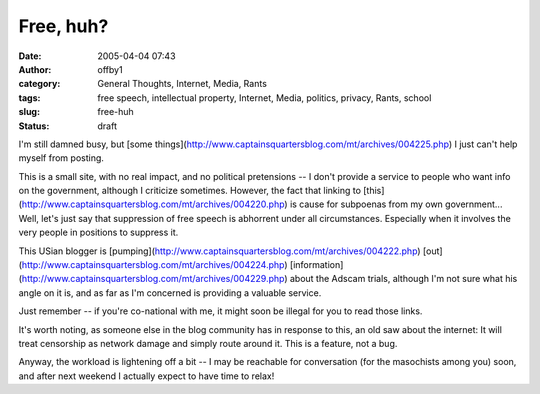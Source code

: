 Free, huh?
##########
:date: 2005-04-04 07:43
:author: offby1
:category: General Thoughts, Internet, Media, Rants
:tags: free speech, intellectual property, Internet, Media, politics, privacy, Rants, school
:slug: free-huh
:status: draft

I'm still damned busy, but [some
things](http://www.captainsquartersblog.com/mt/archives/004225.php) I
just can't help myself from posting.

This is a small site, with no real impact, and no political pretensions
-- I don't provide a service to people who want info on the government,
although I criticize sometimes. However, the fact that linking to
[this](http://www.captainsquartersblog.com/mt/archives/004220.php) is
cause for subpoenas from my own government... Well, let's just say that
suppression of free speech is abhorrent under all circumstances.
Especially when it involves the very people in positions to suppress it.

This USian blogger is
[pumping](http://www.captainsquartersblog.com/mt/archives/004222.php)
[out](http://www.captainsquartersblog.com/mt/archives/004224.php)
[information](http://www.captainsquartersblog.com/mt/archives/004229.php)
about the Adscam trials, although I'm not sure what his angle on it is,
and as far as I'm concerned is providing a valuable service.

Just remember -- if you're co-national with me, it might soon be illegal
for you to read those links.

It's worth noting, as someone else in the blog community has in response
to this, an old saw about the internet: It will treat censorship as
network damage and simply route around it. This is a feature, not a bug.

Anyway, the workload is lightening off a bit -- I may be reachable for
conversation (for the masochists among you) soon, and after next weekend
I actually expect to have time to relax!
